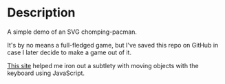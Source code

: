 * Description
A simple demo of an SVG chomping-pacman.

It's by no means a full-fledged game, but I've saved this repo on
GitHub in case I later decide to make a game out of it.

[[https://www.includehelp.com/code-snippets/move-object-with-arrow-keys-using-javascript-function.aspx][This site]] helped me iron out a subtlety with moving objects with the
keyboard using JavaScript.
